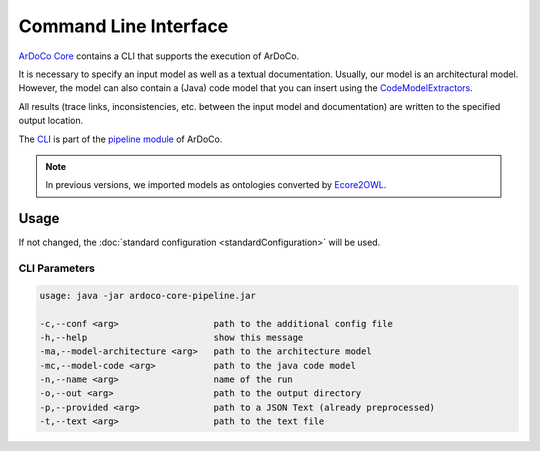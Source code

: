Command Line Interface
===========================

`ArDoCo Core <https://github.com/ArDoCo/Core>`_ contains a CLI that supports the execution of ArDoCo.

It is necessary to specify an input model as well as a textual documentation.
Usually, our model is an architectural model.
However, the model can also contain a (Java) code model that you can insert using the `CodeModelExtractors <https://github.com/ArDoCo/CodeModelExtractors>`_.

All results (trace links, inconsistencies, etc. between the input model and documentation) are written to the specified output location.

The `CLI <https://github.com/ArDoCo/Core/blob/main/pipeline/src/main/java/edu/kit/kastel/mcse/ardoco/core/pipeline/ArDoCoCLI.java>`_ is part of the `pipeline module <https://github.com/ArDoCo/Core/tree/main/pipeline>`_ of ArDoCo.

.. note::

    In previous versions, we imported models as ontologies converted by `Ecore2OWL <https://github.com/kit-sdq/Ecore2OWL>`_.

Usage
----------

If not changed, the :doc:`standard configuration <standardConfiguration>` will be used.

CLI Parameters
^^^^^^^^^^^^^^

.. code-block::

        usage: java -jar ardoco-core-pipeline.jar

        -c,--conf <arg>                  path to the additional config file
        -h,--help                        show this message
        -ma,--model-architecture <arg>   path to the architecture model
        -mc,--model-code <arg>           path to the java code model
        -n,--name <arg>                  name of the run
        -o,--out <arg>                   path to the output directory
        -p,--provided <arg>              path to a JSON Text (already preprocessed)
        -t,--text <arg>                  path to the text file

